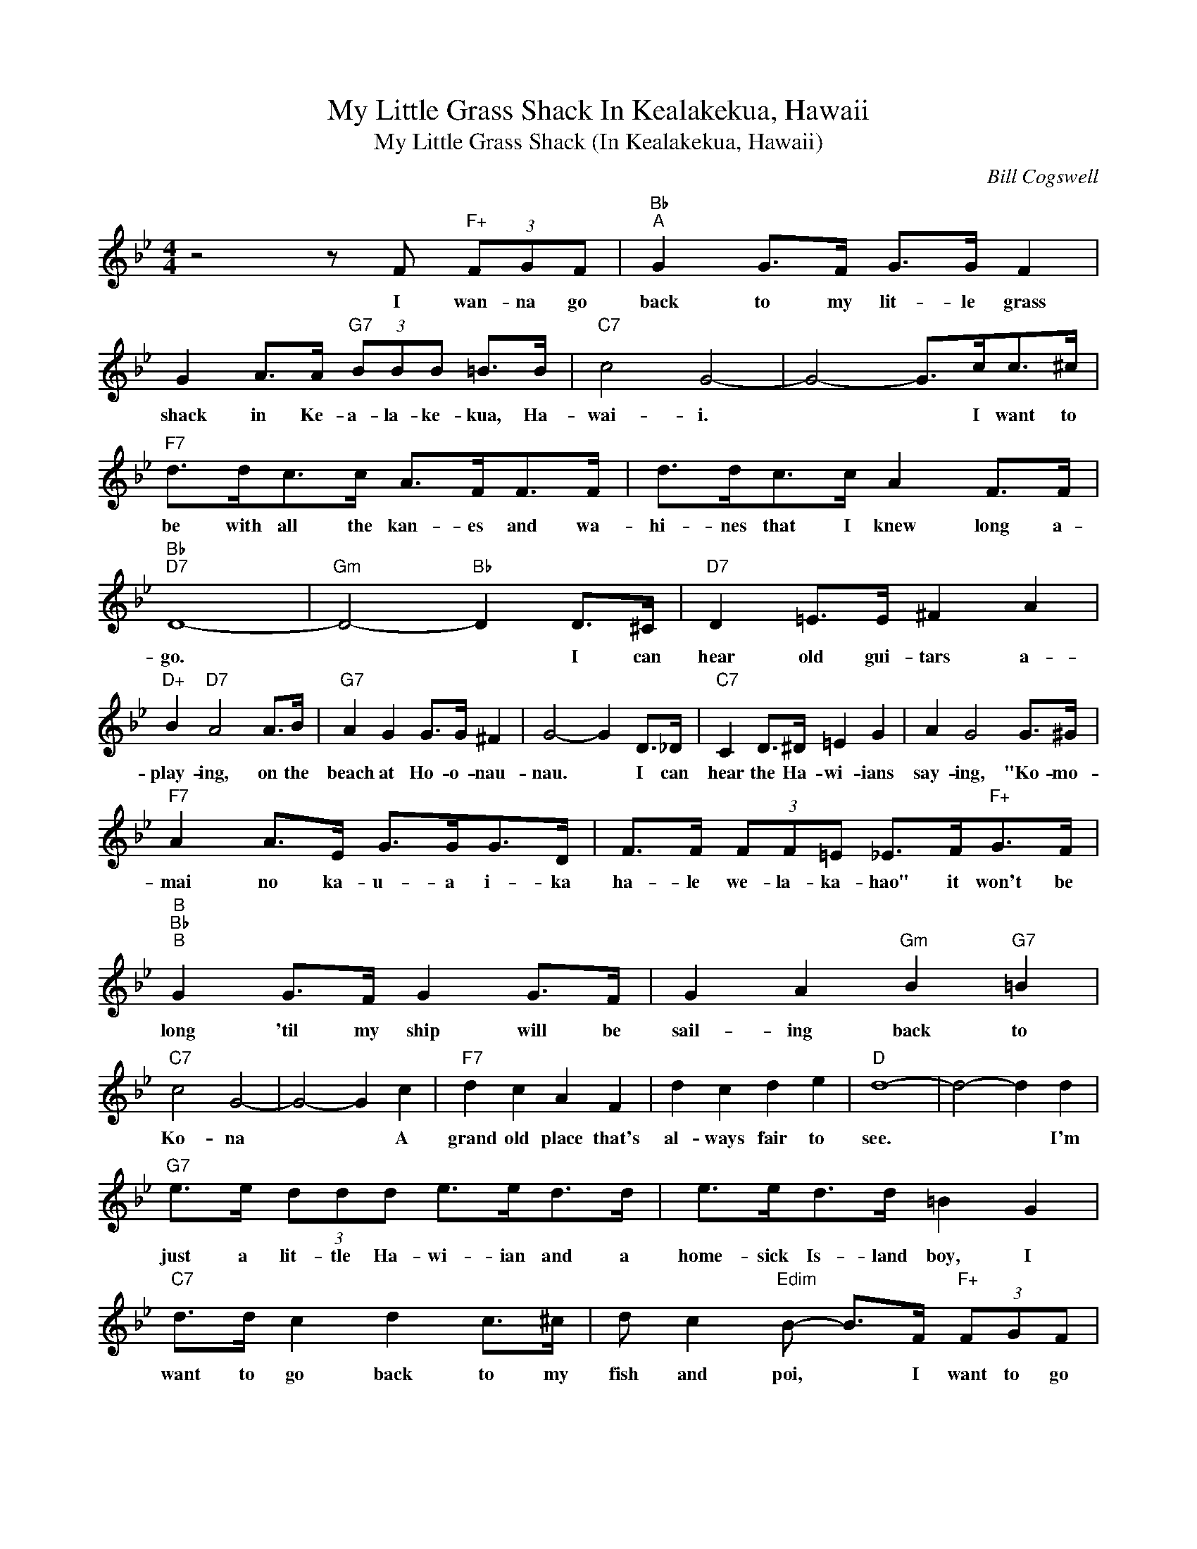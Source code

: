 X:1
T:My Little Grass Shack In Kealakekua, Hawaii
T:My Little Grass Shack (In Kealakekua, Hawaii)
C:Bill Cogswell
Z:All Rights Reserved
L:1/8
M:4/4
K:Bb
V:1 treble 
%%MIDI program 0
%%MIDI control 7 100
%%MIDI control 10 64
V:1
 z4 z F"F+" (3FGF |"Bb""^A" G2 G>F G>G F2 | G2 A>A"G7" (3BBB =B>B |"C7" c4 G4- | G4- G>cc>^c | %5
w: I wan- na go|back to my lit- le grass|shack in Ke- a- la- ke- kua, Ha-|wai- i.|* * I want to|
"F7" d>dc>c A>FF>F | d>dc>c A2 F>F |"Bb""D7" D8- |"Gm" D4-"Bb" D2 D>^C |"D7" D2 =E>E ^F2 A2 | %10
w: be with all the kan- es and wa-|hi- nes that I knew long a-|go.|* * I can|hear old gui- tars a-|
"D+" B2"D7" A4 A>B |"G7" A2 G2 G>G ^F2 | G4- G2 D>_D |"C7" C2 D>^D =E2 G2 | A2 G4 G>^G | %15
w: play- ing, on the|beach at Ho- o- nau-|nau. * I can|hear the Ha- wi- ians|say- ing, "Ko- mo-|
"F7" A2 A>E G>GG>D | F>F (3FF=E _E>F"F+"G>F |"B""Bb""^B" G2 G>F G2 G>F | G2 A2"Gm" B2"G7" =B2 | %19
w: mai no ka- u- a i- ka|ha- le we- la- ka- hao" it won't be|long 'til my ship will be|sail- ing back to|
"C7" c4 G4- | G4- G2 c2 |"F7" d2 c2 A2 F2 | d2 c2 d2 e2 |"D" d8- | d4- d2 d2 | %25
w: Ko- na|* * A|grand old place that's|al- ways fair to|see.|* * I'm|
"G7" e>e (3ddd e>ed>d | e>ed>d =B2 G2 |"C7" d>d c2 d2 c>^c | d c2"Edim" B- B>F"F+" (3FGF | %29
w: just a lit- tle Ha- wi- ian and a|home- sick Is- land boy, I|want to go back to my|fish and poi, * I want to go|
"Bb""^C" G2 G>F G>G F2 | G2 A>A"G7" (3BBB =B>B |"C" c4 G4- | G4- G2 G>^G | %33
w: back to my lit- tle grass|shack in Ke a la- ke- kua, Ha-|wai- i.|* * Where the|
"F7" A>A"Cm7"G>G"Dm" F>F"Gdim"=E>E |"F7" E>E"Fdim"D>D"F7" E2 A>c |"Bb" B8- | B4- B2 G>^G | %37
w: Hu- mu- hu- mu- nu- ku- nu- ku|a pu- a- a goes swim- ming|by.|* * Where the|
"F7" A>A"Cm7"G>G"Dm" F>F"Gdim"=EE |"F7" E>E"Fdim"D>D"F7" E2 A>c |"Bb" B8- | B2 z2 z4 |] z8 | %42
w: Hu- mu- hu- mu- nu- ku- nu- ku|a pu- a- a goes swim- ming|by.|||

